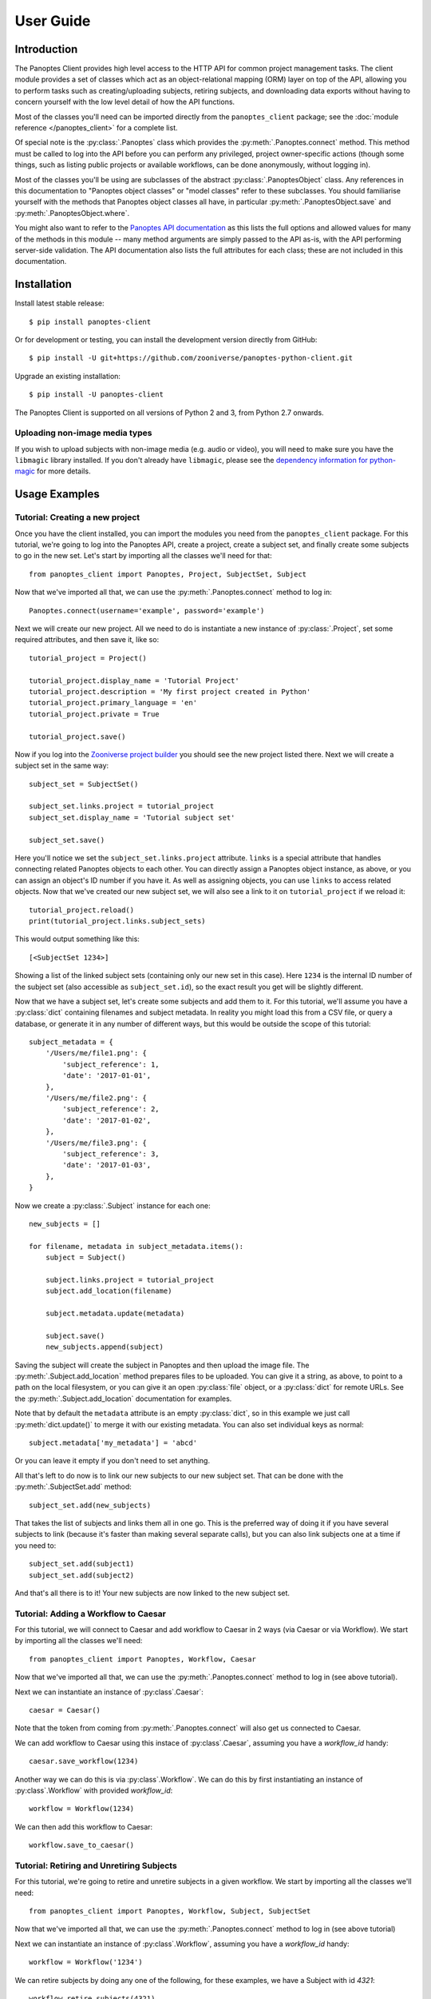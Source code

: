 User Guide
==========

Introduction
------------

The Panoptes Client provides high level access to the HTTP API for common
project management tasks. The client module provides a set of classes which act
as an object-relational mapping (ORM) layer on top of the API, allowing you to
perform tasks such as creating/uploading subjects, retiring subjects, and
downloading data exports without having to concern yourself with the low level
detail of how the API functions.

Most of the classes you'll need can be imported directly from the
``panoptes_client`` package; see the :doc:`module reference </panoptes_client>`
for a complete list.

Of special note is the :py:class:`.Panoptes` class which provides the
:py:meth:`.Panoptes.connect` method. This method must be called to log into the
API before you can perform any privileged, project owner-specific actions
(though some things, such as listing public projects or available workflows,
can be done anonymously, without logging in).

Most of the classes you'll be using are subclasses of the abstract
:py:class:`.PanoptesObject` class. Any references in this documentation to
"Panoptes object classes" or "model classes" refer to these subclasses. You
should familiarise yourself with the methods that Panoptes object classes all
have, in particular :py:meth:`.PanoptesObject.save` and
:py:meth:`.PanoptesObject.where`.

You might also want to refer to the `Panoptes API documentation
<https://panoptes.docs.apiary.io/>`_ as this lists the full options and allowed
values for many of the methods in this module -- many method arguments are
simply passed to the API as-is, with the API performing server-side validation.
The API documentation also lists the full attributes for each class; these are
not included in this documentation.

Installation
------------

Install latest stable release::

    $ pip install panoptes-client

Or for development or testing, you can install the development version directly
from GitHub::

    $ pip install -U git+https://github.com/zooniverse/panoptes-python-client.git

Upgrade an existing installation::

    $ pip install -U panoptes-client

The Panoptes Client is supported on all versions of Python 2 and 3, from Python
2.7 onwards.

Uploading non-image media types
~~~~~~~~~~~~~~~~~~~~~~~~~~~~~~~

If you wish to upload subjects with non-image media (e.g. audio or video),
you will need to make sure you have the ``libmagic`` library installed. If you
don't already have ``libmagic``, please see the `dependency information for
python-magic <https://github.com/ahupp/python-magic#dependencies>`_ for more
details.

Usage Examples
--------------

Tutorial: Creating a new project
~~~~~~~~~~~~~~~~~~~~~~~~~~~~~~~~

Once you have the client installed, you can import the modules you need from the
``panoptes_client`` package. For this tutorial, we're going to log into the
Panoptes API, create a project, create a subject set, and finally create some
subjects to go in the new set. Let's start by importing all the classes we'll
need for that::

    from panoptes_client import Panoptes, Project, SubjectSet, Subject

Now that we've imported all that, we can use the :py:meth:`.Panoptes.connect`
method to log in::

    Panoptes.connect(username='example', password='example')

Next we will create our new project. All we need to do is instantiate a new
instance of :py:class:`.Project`, set some required attributes, and then save
it, like so::

    tutorial_project = Project()

    tutorial_project.display_name = 'Tutorial Project'
    tutorial_project.description = 'My first project created in Python'
    tutorial_project.primary_language = 'en'
    tutorial_project.private = True

    tutorial_project.save()


Now if you log into the `Zooniverse project builder
<https://www.zooniverse.org/lab>`_ you should see the new project listed there.
Next we will create a subject set in the same way::

    subject_set = SubjectSet()

    subject_set.links.project = tutorial_project
    subject_set.display_name = 'Tutorial subject set'

    subject_set.save()

Here you'll notice we set the ``subject_set.links.project`` attribute. ``links``
is a special attribute that handles connecting related Panoptes objects to each
other. You can directly assign a Panoptes object instance, as above, or you can
assign an object's ID number if you have it. As well as assigning objects, you
can use ``links`` to access related objects. Now that we've created our new
subject set, we will also see a link to it on ``tutorial_project`` if we reload
it::

    tutorial_project.reload()
    print(tutorial_project.links.subject_sets)

This would output something like this::

    [<SubjectSet 1234>]

Showing a list of the linked subject sets (containing only our new set in this
case). Here ``1234`` is the internal ID number of the subject set (also
accessible as ``subject_set.id``), so the exact result you get will be slightly
different.

Now that we have a subject set, let's create some subjects and add them to it.
For this tutorial, we'll assume you have a :py:class:`dict` containing filenames
and subject metadata. In reality you might load this from a CSV file, or query a
database, or generate it in any number of different ways, but this would be
outside the scope of this tutorial::

    subject_metadata = {
        '/Users/me/file1.png': {
            'subject_reference': 1,
            'date': '2017-01-01',
        },
        '/Users/me/file2.png': {
            'subject_reference': 2,
            'date': '2017-01-02',
        },
        '/Users/me/file3.png': {
            'subject_reference': 3,
            'date': '2017-01-03',
        },
    }

Now we create a :py:class:`.Subject` instance for each one::

    new_subjects = []

    for filename, metadata in subject_metadata.items():
        subject = Subject()

        subject.links.project = tutorial_project
        subject.add_location(filename)

        subject.metadata.update(metadata)

        subject.save()
        new_subjects.append(subject)

Saving the subject will create the subject in Panoptes and then upload the
image file. The :py:meth:`.Subject.add_location` method prepares files to be
uploaded. You can give it a string, as above, to point to a path on the local
filesystem, or you can give it an open :py:class:`file` object, or a
:py:class:`dict` for remote URLs. See the :py:meth:`.Subject.add_location`
documentation for examples.


Note that by default the ``metadata`` attribute is an empty :py:class:`dict`,
so in this example we just call :py:meth:`dict.update()` to merge it with our
existing metadata. You can also set individual keys as normal::

    subject.metadata['my_metadata'] = 'abcd'

Or you can leave it empty if you don't need to set anything.

All that's left to do now is to link our new subjects to our new subject set.
That can be done with the :py:meth:`.SubjectSet.add` method::

    subject_set.add(new_subjects)

That takes the list of subjects and links them all in one go. This is the
preferred way of doing it if you have several subjects to link (because it's
faster than making several separate calls), but you can also link subjects one
at a time if you need to::

    subject_set.add(subject1)
    subject_set.add(subject2)

And that's all there is to it! Your new subjects are now linked to the new
subject set.

Tutorial: Adding a Workflow to Caesar
~~~~~~~~~~~~~~~~~~~~~~~~~~~~~~~~~~~~~~~~~~~
For this tutorial, we will connect to Caesar and add workflow to Caesar in 2 ways (via Caesar or via Workflow). We start by importing all the classes we'll need::

    from panoptes_client import Panoptes, Workflow, Caesar

Now that we've imported all that, we can use the :py:meth:`.Panoptes.connect`
method to log in (see above tutorial).

Next we can instantiate an instance of :py:class`.Caesar`::

    caesar = Caesar()

Note that the token from coming from :py:meth:`.Panoptes.connect` will also get us connected to Caesar.

We can add workflow to Caesar using this instace of :py:class`.Caesar`, assuming you have a `workflow_id` handy::

    caesar.save_workflow(1234)

Another way we can do this is via :py:class`.Workflow`. We can do this by first instantiating an instance of :py:class`.Workflow` with provided `workflow_id`::

    workflow = Workflow(1234)

We can then add this workflow to Caesar::

    workflow.save_to_caesar()



Tutorial: Retiring and Unretiring Subjects
~~~~~~~~~~~~~~~~~~~~~~~~~~~~~~~~~~~~~~~~~~~
For this tutorial, we're going to retire and unretire subjects in a given workflow. We start by importing all the classes we'll need::

    from panoptes_client import Panoptes, Workflow, Subject, SubjectSet

Now that we've imported all that, we can use the :py:meth:`.Panoptes.connect`
method to log in (see above tutorial)

Next we can instantiate an instance of :py:class`.Workflow`, assuming you have a `workflow_id` handy::

    workflow = Workflow('1234')

We can retire subjects by doing any one of the following, for these examples, we have a Subject with id `4321`::

    workflow.retire_subjects(4321)
    workflow.retire_subjects([4321])
    workflow.retire_subjects(Subject(4321))
    workflow.retire_subjects([Subject(4321)])

Similarly, we allow the ability to unretire subjects by subject by doing any one of the following, for these examples, we use a `Subject` with id `4321`::

    workflow.unretire_subjects(4321)
    workflow.unretire_subjects([4321])
    workflow.unretire_subjects(Subject(4321))
    workflow.unretire_subjects([Subject(4321)])

We also allow the ability to unretire subjects by `SubjectSet` by doing any on of the following, for these examples, we use a `SubjectSet` with id `5678`::

    workflow.unretire_subjects_by_subject_set(5678)
    workflow.unretire_subjects_by_subject_set([5678])
    workflow.unretire_subjects_by_subject_set(SubjectSet(5678))
    workflow.unretire_subjects_by_subject_set([SubjectSet(5678)])

Other examples
~~~~~~~~~~~~~~

Print all project titles::

    for project in Project.where():
        print(project.title)

Find a project by slug and print all its workflow names::

    project = Project.find(slug='zooniverse/example')
    for workflow in project.links.workflows:
        print(workflow.display_name)

List the subjects in a subject_set::

    subject_set = SubjectSet.find(1234)
    for subject in subject_set.subjects:
        print(subject.id)

Add subject set to first workflow in project::

    workflow = project.links.workflows[0]
    workflow.links.subject_sets.add(subject_set)

Project owners and collaborators can update their users' project settings
(workflow_id only; for use with leveling up feature)::

    user = User.find("1234")
    project = Project.find("1234")
    new_settings = {"workflow_id": "1234"}

    ProjectPreferences.save_settings(
        project=project,
        user=user,
        settings=new_settings,
    )

Alternatively, the project ID and user ID can be passed in directly if they are
already known::

    ProjectPreferences.save_settings(
        project=project_id,
        user=user_id,
        settings=new_settings,
    )

Project owner/collaborator can also fetch all project settings for a project::

    project = Project.find("1234")

    ProjectPreferences.fetch_settings(
        project=project
    )

Or the project settings for a particular user::

    project = Project.find("1234")
    user = User.find("1234")

    ProjectPreferences.fetch_settings(
        project=project,
        user=user
    )

Project settings can also be fetched with the project ID and user ID
directly if already known::

    ProjectPreferences.fetch_settings(
        project=project_id,
        user=user_id
    )

Importing iNaturalist observations to Panoptes as subjects is possible via an
API endpoint. Project owners and collaborators can use this client to send
a request to begin that import process::

    # The ID of the iNat taxon to be imported
    taxon_id = 1234

    # The subject set to which new subjects will be added
    subject_set_id = 5678

    Inaturalist.inat_import(taxon_id, subject_set_id)

As an optional parameter, the updated_since timestamp string can be included
and will filter obeservations by that parameter::

    Inaturalist.inat_import(taxon_id, subject_set_id, '2022-10-31')

Be aware that this command only initiates a background job on the Zooniverse
to import Observations. The request will return a 200 upon success, but there
is no progress to observe. You can refresh the subject set in the project builder
to see how far along it is, and the authenticated user will receive an email
when this job is completed.

Other examples Caesar features by Workflow
~~~~~~~~~~~~~~~~~~~~~~~~~~~~~~~~~~~~~~~~~~~~~
Most Caesar use cases are usually through a workflow: the following are examples of Caesar functions that can be done via Workflow.

Add Caesar Extractor by Workflow::

    workflow = Workflow(1234)
    workflow.add_extractor('question', 'complete', 'T1', {'if_missing' : 'ignore'})

Add Reducer by Workflow::

    external_reducer_attributes = {
        'url': 'https://aggregation-caesar.zooniverse.org/reducers/optics_line_text_reducer',
        'filters': {
            'extractor_keys': ['alice']
        }
    }
    workflow.add_caesar_reducer('external', 'alice', external_reducer_attributes)

Adding Subject Rules by Workflow. When creating a rule, the `condition_string` argumentis a stringified array with the first item being a string identifying the operator. See https://zooniverse.github.io/caesar/#rules for examples of condition strings::

    condition_string = '["gte", ["lookup", "complete.0", 0], ["const", 30]]'
    workflow.add_caesar_rule(condition_string, 'subject')

Adding Subject Effect for a Subject Rule with id `1234` by Workflow. Ths particular effect being created will retire subjects early due to a consensus. ::

    workflow.add_caesar_rule_effect('subject', 1234, 'retire_subject', {'reason' : 'consensus'})

Other examples Project Copier
~~~~~~~~~~~~~~~~~~~~~~~~~~~~~~~~~~~~~~~~~~~~~
The project copier feature clones an existing template project (i.e., projects which have the project.configuration `template` flag set as true and are not live).

You can set the template flag using the Project.save() method. See example below::

    project = Project(project_id)
    project.configuration = {"template": True}
    project.save()

How to use
~~~~~~~~~~
This functionality can be accessed by the Panoptes python client. It exists on the Project module and can be called with the `copy` method::

    Project(project_id).copy()

You can also pass an optional `new_subject_set_name` parameter and this would be used to create a new SubjectSet for the newly cloned project::

    Project(project_id).copy(new_subject_set_name='My New Subject Set')

Other examples Programmatic Data Exports
~~~~~~~~~~~~~~~~~~~~~~~~~~~~~~~~~~~~~~~~~~~~~
The Panoptes Python Client allows you to generate, describe, and download data exports (e.g., classifications, subjects, workflows) via the Python ``panoptes_client`` library.

Multiple types of exports can be generated using the Python Client, including project-level products (classifications, subjects, workflows) as smaller scale classification exports (for workflows and subject sets).
For the examples below, we will demonstrate commands for a project wide classifications export, but these functions work for any export type.

Get Exports
~~~~~~~~~~~

As the name implies, this method downloads a data export over HTTP. This uses the `get_export` method and can be called by passing in the following parameters::

    export_type #string specifying which type of export should be downloaded

    generate #a boolean specifying if to generate a new export and wait for it to be ready, or to just download the latest existing export

    wait #a boolean specifying whether to wait for an in-progress export to finish, if there is one. Has no effect if generate is true.

    wait_timeout #is the number of seconds to wait if wait is True. Has no effect if wait is False or if generate is True.

    classification_export = Project(project_id).get_export(export_type="classifications")

The returned Response object has two additional attributes as a convenience for working with the CSV content; `csv_reader` and `csv_dictreader`, which are wrappers for `csv.reader()` and `csv.DictReader` respectively.
These wrappers take care of correctly decoding the export content for the CSV parser::

    classification_export = Project(1234).get_export('classifications')
    for row in classification_export.csv_dictreader():
    print(row)

Generate Exports
~~~~~~~~~~~~~~~
As the name implies, this method generates/starts a data export. This uses the `generate_export` method and can be called by passing in the `export_type` parameter::

    export_info = Project(project_id).generate_export(export_type='classifications')

This would return `export_info` as a dictionary containing the metadata on the selected export

Wait Exports
~~~~~~~~~~~~
As the name implies, this method blocks/waits until an in-progress export is ready. It uses the `wait_export` method and can be called passing the following parameters::

    export_type #string specifying which type of export should be downloaded

    timeout #is the maximum number of seconds to wait.

    export_info = Project(project_id).wait_export(export_type='classifications')

This would return `export_info` as a dictionary containing the metadata on the selected export and throw a `PanoptesAPIException` once the time limit is exceeded and the export is not ready

Describing Exports
~~~~~~~~~~~~~~~~~~
This method fetches information/metadata about a specific type of export. This uses the `describe_export` method and can be called by passing in the export_type(classifications, subject_sets) this way::

    export_info = Project(project_id).describe_export(export_type='classifications')

This would return `export_info` as a dictionary containing the metadata on the selected export
